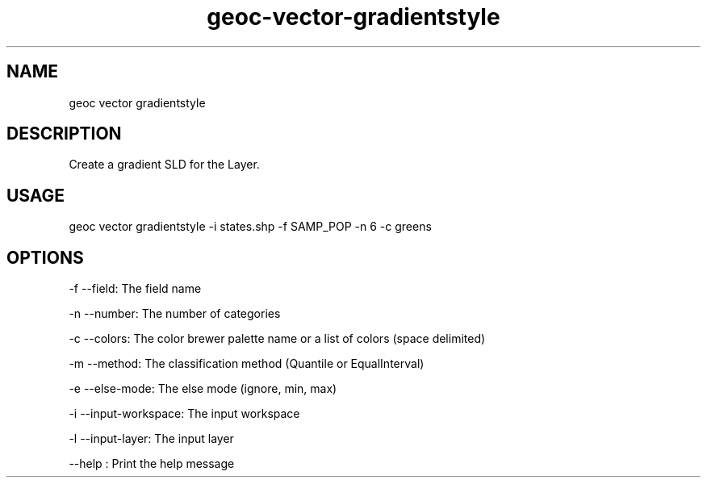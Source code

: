 .TH "geoc-vector-gradientstyle" "1" "12 December 2014" "version 0.1"
.SH NAME
geoc vector gradientstyle
.SH DESCRIPTION
Create a gradient SLD for the Layer.
.SH USAGE
geoc vector gradientstyle -i states.shp -f SAMP_POP -n 6 -c greens
.SH OPTIONS
-f --field: The field name
.PP
-n --number: The number of categories
.PP
-c --colors: The color brewer palette name or a list of colors (space delimited)
.PP
-m --method: The classification method (Quantile or EqualInterval)
.PP
-e --else-mode: The else mode (ignore, min, max)
.PP
-i --input-workspace: The input workspace
.PP
-l --input-layer: The input layer
.PP
--help : Print the help message
.PP
